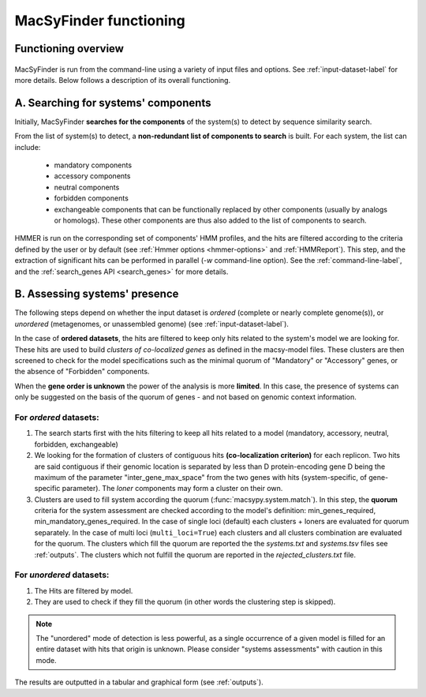 .. MacSyFinder - Detection of macromolecular systems in protein datasets
    using systems modelling and similarity search.            
    Authors: Sophie Abby, Bertrand Néron                                 
    Copyright © 2014-2020 Institut Pasteur (Paris) and CNRS.
    See the COPYRIGHT file for details                                    
    MacsyFinder is distributed under the terms of the GNU General Public License (GPLv3). 
    See the COPYING file for details.  
    
.. _functioning:


MacSyFinder functioning
=======================

********************
Functioning overview
********************

    .. image:: ../_static/MSF_functioning.svg
     :height: 500px
     :align: left

.. A. MacSyFinder is ran from the command-line using a variety of input files and options.
   See :ref:`input-dataset-label` for more details.

.. B. Depending on the input dataset type ("ordered" or "unordered"),
   the hits detected are processed using their contiguity or not.
   More details are provided in the :ref:`section below<system_assessment>`


MacSyFinder is run from the command-line using a variety of input files and options.
See :ref:`input-dataset-label` for more details. Below follows a description of its overall functioning. 


************************************
A. Searching for systems' components
************************************

Initially, MacSyFinder **searches for the components** of the system(s) to detect by sequence similarity search.

From the list of system(s) to detect, a **non-redundant list of components to search** is built.
For each system, the list can include:

    - mandatory components
    - accessory components
    - neutral components
    - forbidden components
    - exchangeable components that can be functionally replaced by other components (usually by analogs or homologs). These other components are thus also added to the list of components to search.

HMMER is run on the corresponding set of components' HMM profiles, and the hits are filtered according to the criteria defined
by the user or by default (see :ref:`Hmmer options <hmmer-options>` and :ref:`HMMReport`).
This step, and the extraction of significant hits can be performed in parallel (`-w` command-line option).
See the :ref:`command-line-label`, and the :ref:`search_genes API <search_genes>` for more details.

.. _system_assessment:

******************************
B. Assessing systems' presence
******************************

The following steps depend on whether the input dataset is *ordered* (complete or nearly complete genome(s)),
or *unordered*  (metagenomes, or unassembled genome) (see :ref:`input-dataset-label`).

In the case of **ordered datasets**, the hits are filtered to keep only hits related to the system's model we are looking for.
These hits are used to build *clusters of co-localized genes* as defined in the macsy-model files.
These clusters are then screened to check for the model specifications such as the minimal quorum of
"Mandatory" or "Accessory" genes, or the absence of "Forbidden" components.

When the **gene order is unknown** the power of the analysis is more **limited**.
In this case, the presence of systems can only be suggested on the basis of
the quorum of genes - and not based on genomic context information. 

.. _note:
    The `neutral` components are used to build clusters of co-localized genes.
    They do not play any role in components' quorum assessment.


For *ordered* datasets:
-----------------------

1. The search starts first with the hits filtering to keep all hits related to a model (mandatory, accessory, neutral,
   forbidden, exchangeable)

2.  We looking for the formation of clusters of contiguous hits
    **(co-localization criterion)** for each replicon.
    Two hits are said contiguous if their genomic location is separated by less than D protein-encoding gene D
    being the maximum of the parameter "inter_gene_max_space"
    from the two genes with hits (system-specific, of gene-specific parameter).
    The `loner` components may form a cluster on their own.

3. Clusters are used to fill system according the quorum (:func:`macsypy.system.match`).
   In this step, the **quorum** criteria for the system assessment are checked according to the model's definition:
   min_genes_required, min_mandatory_genes_required.
   In the case of single loci (default) each clusters + loners are evaluated for quorum separately.
   In the case of multi loci (``multi_loci=True``) each clusters and all clusters combination are evaluated for the quorum.
   The clusters which fill the quorum are reported the the `systems.txt` and `systems.tsv` files see :ref:`outputs`.
   The clusters which not fulfill the quorum are reported in the `rejected_clusters.txt` file.

For *unordered* datasets: 
-------------------------

1. The Hits are filtered by model.
2. They are used to check if they fill the quorum (in other words the clustering step is skipped).

.. note::
    The "unordered" mode of detection is less powerful, as a single occurrence of a given model is filled for
    an entire dataset with hits that origin is unknown. Please consider "systems assessments" with caution in this mode.




The results are outputted in a tabular and graphical form (see :ref:`outputs`).

